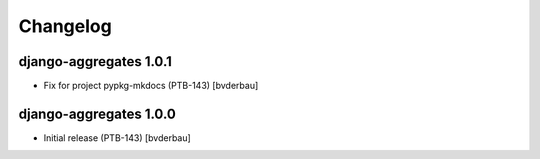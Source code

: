 Changelog
=========


django-aggregates 1.0.1
-----------------------

- Fix for project pypkg-mkdocs (PTB-143) [bvderbau]


django-aggregates 1.0.0
-----------------------

- Initial release (PTB-143) [bvderbau]
